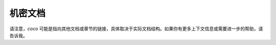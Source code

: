 .. SPDX 许可证标识符: GPL-2.0

=====================
机密文档
=====================

.. 目录树::

   coco

请注意，`coco` 可能是指向其他文档或章节的链接，具体取决于实际文档结构。如果你有更多上下文信息或需要进一步的帮助，请告诉我。
